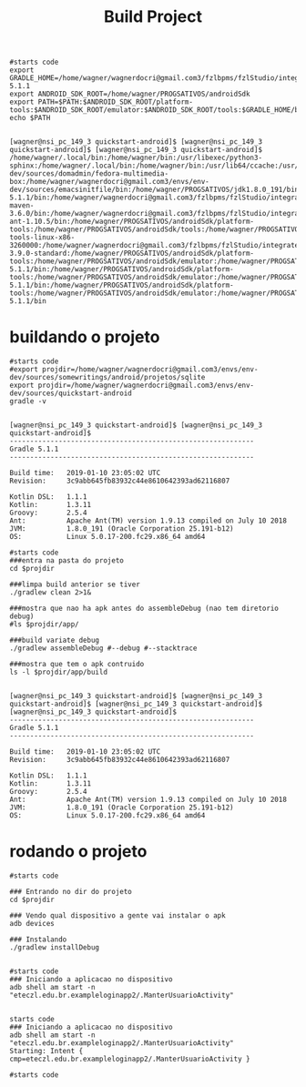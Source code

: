 #+Title: Build Project
#+Subtitle: 

   #+NAME:  export env vars                   
   #+BEGIN_SRC shell :session s1 :results output :exports both
      #starts code
      export GRADLE_HOME=/home/wagner/wagnerdocri@gmail.com3/fzlbpms/fzlStudio/integrated/build/gradle-5.1.1
      export ANDROID_SDK_ROOT=/home/wagner/PROGSATIVOS/androidSdk 
      export PATH=$PATH:$ANDROID_SDK_ROOT/platform-tools:$ANDROID_SDK_ROOT/emulator:$ANDROID_SDK_ROOT/tools:$GRADLE_HOME/bin      
      echo $PATH
   #+END_SRC

   #+RESULTS: export env vars
   : 
   : [wagner@nsi_pc_149_3 quickstart-android]$ [wagner@nsi_pc_149_3 quickstart-android]$ [wagner@nsi_pc_149_3 quickstart-android]$ /home/wagner/.local/bin:/home/wagner/bin:/usr/libexec/python3-sphinx:/home/wagner/.local/bin:/home/wagner/bin:/usr/lib64/ccache:/usr/local/bin:/usr/bin:/bin:/usr/local/sbin:/usr/sbin:/home/wagner/wagnerdocri@gmail.com3/envs/env-dev/sources/domadmin/fedora-multimedia-box:/home/wagner/wagnerdocri@gmail.com3/envs/env-dev/sources/emacsinitfile/bin:/home/wagner/PROGSATIVOS/jdk1.8.0_191/bin:/home/wagner/wagnerdocri@gmail.com3/fzlbpms/fzlStudio/integrated/build/gradle-5.1.1/bin:/home/wagner/wagnerdocri@gmail.com3/fzlbpms/fzlStudio/integrated/build/apache-maven-3.6.0/bin:/home/wagner/wagnerdocri@gmail.com3/fzlbpms/fzlStudio/integrated/build/apache-ant-1.10.5/bin:/home/wagner/PROGSATIVOS/androidSdk/platform-tools:/home/wagner/PROGSATIVOS/androidSdk/tools:/home/wagner/PROGSATIVOS/androidSdk/tools/bin:/home/wagner/PROGSATIVOS/androidSdk/emulator:/home/wagner/wagnerdocri@gmail.com3/fzlbpms/fzlStudio/integrated/db/sqlite-tools-linux-x86-3260000:/home/wagner/wagnerdocri@gmail.com3/fzlbpms/fzlStudio/integrated/db/hsqldb/bin:/home/wagner/wagnerdocri@gmail.com3/fzlbpms/fzlStudio/integrated/db/squirrelsql-3.9.0-standard:/home/wagner/PROGSATIVOS/androidSdk/platform-tools:/home/wagner/PROGSATIVOS/androidSdk/emulator:/home/wagner/PROGSATIVOS/androidSdk/tools:/home/wagner/wagnerdocri@gmail.com3/fzlbpms/fzlStudio/integrated/build/gradle-5.1.1/bin:/home/wagner/PROGSATIVOS/androidSdk/platform-tools:/home/wagner/PROGSATIVOS/androidSdk/emulator:/home/wagner/PROGSATIVOS/androidSdk/tools:/home/wagner/wagnerdocri@gmail.com3/fzlbpms/fzlStudio/integrated/build/gradle-5.1.1/bin:/home/wagner/PROGSATIVOS/androidSdk/platform-tools:/home/wagner/PROGSATIVOS/androidSdk/emulator:/home/wagner/PROGSATIVOS/androidSdk/tools:/home/wagner/wagnerdocri@gmail.com3/fzlbpms/fzlStudio/integrated/build/gradle-5.1.1/bin


* buildando o projeto

   #+NAME: export projdir=...      
   #+BEGIN_SRC shell :session s1 :results output :exports both
      #starts code
      #export projdir=/home/wagner/wagnerdocri@gmail.com3/envs/env-dev/sources/somewritings/android/projetos/sqlite
      export projdir=/home/wagner/wagnerdocri@gmail.com3/envs/env-dev/sources/quickstart-android
      gradle -v
   #+END_SRC

   #+RESULTS: export projdir=...
   #+begin_example

   [wagner@nsi_pc_149_3 quickstart-android]$ [wagner@nsi_pc_149_3 quickstart-android]$ 
   ------------------------------------------------------------
   Gradle 5.1.1
   ------------------------------------------------------------

   Build time:   2019-01-10 23:05:02 UTC
   Revision:     3c9abb645fb83932c44e8610642393ad62116807

   Kotlin DSL:   1.1.1
   Kotlin:       1.3.11
   Groovy:       2.5.4
   Ant:          Apache Ant(TM) version 1.9.13 compiled on July 10 2018
   JVM:          1.8.0_191 (Oracle Corporation 25.191-b12)
   OS:           Linux 5.0.17-200.fc29.x86_64 amd64
   #+end_example

   
   #+NAME: gradlew assembleDebug               
   #+BEGIN_SRC shell :session s1 :results output :exports both
      #starts code
      ###entra na pasta do projeto
      cd $projdir
      
      ###limpa build anterior se tiver
      ./gradlew clean 2>1&
      
      ###mostra que nao ha apk antes do assembleDebug (nao tem diretorio debug)
      #ls $projdir/app/
      
      ###build variate debug
      ./gradlew assembleDebug #--debug #--stacktrace
      
      ###mostra que tem o apk contruido
      ls -l $projdir/app/build
   #+END_SRC

   #+RESULTS: gradlew assembleDebug
   #+begin_example

   [wagner@nsi_pc_149_3 quickstart-android]$ [wagner@nsi_pc_149_3 quickstart-android]$ [wagner@nsi_pc_149_3 quickstart-android]$ [wagner@nsi_pc_149_3 quickstart-android]$ 
   ------------------------------------------------------------
   Gradle 5.1.1
   ------------------------------------------------------------

   Build time:   2019-01-10 23:05:02 UTC
   Revision:     3c9abb645fb83932c44e8610642393ad62116807

   Kotlin DSL:   1.1.1
   Kotlin:       1.3.11
   Groovy:       2.5.4
   Ant:          Apache Ant(TM) version 1.9.13 compiled on July 10 2018
   JVM:          1.8.0_191 (Oracle Corporation 25.191-b12)
   OS:           Linux 5.0.17-200.fc29.x86_64 amd64
   #+end_example








* rodando o projeto
  
   #+NAME: ./gradlew installDebug   
   #+BEGIN_SRC shell :session s1 :results output :exports both
      #starts code
      
      ### Entrando no dir do projeto
      cd $projdir
      
      ### Vendo qual dispositivo a gente vai instalar o apk
      adb devices

      ### Instalando
      ./gradlew installDebug

   #+END_SRC

   
   #+NAME: adb shell am start -n    
   #+BEGIN_SRC shell :session s1 :results output :exports both
      #starts code
      ### Iniciando a aplicacao no dispositivo
      adb shell am start -n "eteczl.edu.br.exampleloginapp2/.ManterUsuarioActivity"
   #+END_SRC

   #+RESULTS: adb shell am start -n
   : 
   : starts code
   : ### Iniciando a aplicacao no dispositivo
   : adb shell am start -n "eteczl.edu.br.exampleloginapp2/.ManterUsuarioActivity"
   : Starting: Intent { cmp=eteczl.edu.br.exampleloginapp2/.ManterUsuarioActivity }



   #+NAME:  whatch logcat app                   
   #+BEGIN_SRC shell :session s1 :results output :exports both
      #starts code
      
   #+END_SRC
